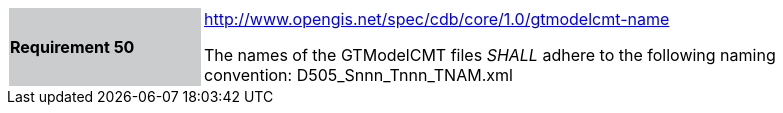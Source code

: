 [width="90%",cols="2,6"]
|===
|*Requirement 50*{set:cellbgcolor:#CACCCE}
|http://www.opengis.net/spec/cdb/core/1.0/gtmodelcmt-name[http://www.opengis.net/spec/cdb/core/1.0/gtmodelcmt-name]{set:cellbgcolor:#FFFFFF} +

The names of the GTModelCMT files _SHALL_ adhere to the following naming convention: D505_Snnn_Tnnn_TNAM.xml{set:cellbgcolor:#FFFFFF}
|===
